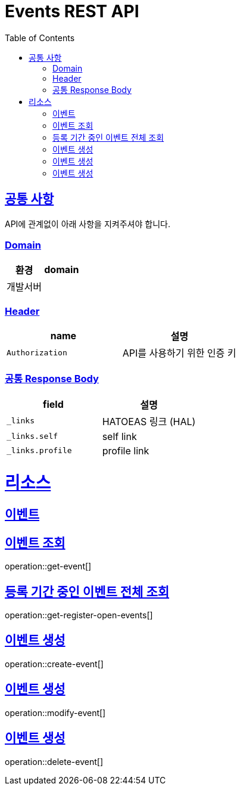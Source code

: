 = Events REST API
:doctype: book
:icons: font
:source-highlighter: highlightjs
:toc: left
:toclevels: 3
:sectlinks:


[[common]]
== 공통 사항

API에 관계없이 아래 사항을 지켜주셔야 합니다.

=== Domain

|===
| 환경 | domain

| 개발서버
|

|===


=== Header

|===
| name | 설명

| `Authorization`
| API를 사용하기 위한 인증 키
|===

=== 공통 Response Body

|===
| field | 설명

| `_links`
| HATOEAS 링크 (HAL)
| `_links.self`
| self link
| `_links.profile`
| profile link
|===

[[resources]]
= 리소스

[[resources-events]]
== 이벤트
[[get-event]]
== 이벤트 조회
operation::get-event[]

[[get-register-open-events]]
== 등록 기간 중인 이벤트 전체 조회
operation::get-register-open-events[]

[[create-event]]
== 이벤트 생성
operation::create-event[]

[[modify-event]]
== 이벤트 생성
operation::modify-event[]

[[delete-event]]
== 이벤트 생성
operation::delete-event[]